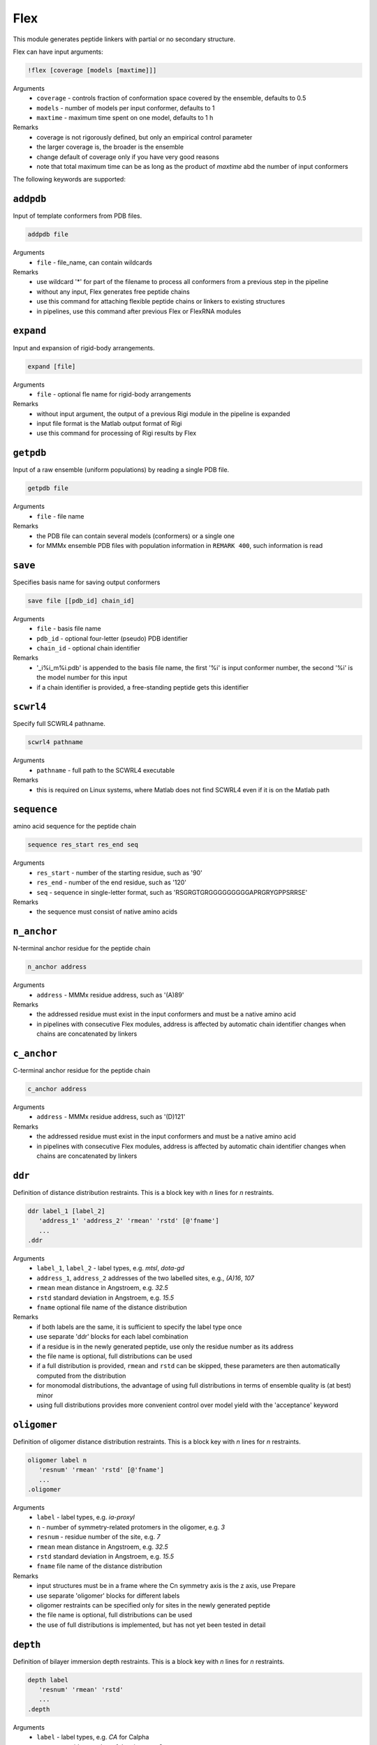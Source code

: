 .. _flex:

Flex
==========================

This module generates peptide linkers with partial or no secondary structure.

Flex can have input arguments:

.. code-block:: matlab

    !flex [coverage [models [maxtime]]]

Arguments
    *   ``coverage`` - controls fraction of conformation space covered by the ensemble, defaults to 0.5  
    *   ``models`` - number of models per input conformer, defaults to 1  
    *   ``maxtime`` - maximum time spent on one model, defaults to 1 h 
Remarks
    *   coverage is not rigorously defined, but only an empirical control parameter
    *   the larger coverage is, the broader is the ensemble	
    *   change default of coverage only if you have very good reasons
    *   note that total maximum time can be as long as the product of `maxtime` abd the number of input conformers 

The following keywords are supported:

``addpdb``
---------------------------------

Input of template conformers from PDB files. 

.. code-block:: matlab

    addpdb file

Arguments
    *   ``file`` - file_name, can contain wildcards
Remarks
    *   use wildcard '*' for part of the filename to process all conformers from a previous step in the pipeline 
    *   without any input, Flex generates free peptide chains
    *   use this command for attaching flexible peptide chains or linkers to existing structures
    *   in pipelines, use this command after previous Flex or FlexRNA modules
	
``expand``
---------------------------------

Input and expansion of rigid-body arrangements. 

.. code-block:: matlab

    expand [file]

Arguments
    *   ``file`` - optional fle name for rigid-body arrangements
Remarks
    *   without input argument, the output of a previous Rigi module in the pipeline is expanded 
    *   input file format is the Matlab output format of Rigi
    *   use this command for processing of Rigi results by Flex 
	
``getpdb``
---------------------------------

Input of a raw ensemble (uniform populations) by reading a single PDB file. 

.. code-block:: matlab

    getpdb file

Arguments
    *   ``file`` - file name
Remarks
    *   the PDB file can contain several models (conformers) or a single one
    *   for MMMx ensemble PDB files with population information in ``REMARK 400``, such information is read
	
``save``
---------------------------------

Specifies basis name for saving output conformers 

.. code-block:: matlab

    save file [[pdb_id] chain_id]

Arguments
    *   ``file`` - basis file name 
    *   ``pdb_id`` - optional four-letter (pseudo) PDB identifier
    *   ``chain_id`` - optional chain identifier
Remarks
    *   '_i%i_m%i.pdb' is appended to the basis file name, the first '%i' is input conformer number, the second '%i' is the model number for this input
    *   if a chain identifier is provided, a free-standing peptide gets this identifier
	
``scwrl4``
---------------------------------

Specify full SCWRL4 pathname. 

.. code-block:: matlab

    scwrl4 pathname

Arguments
    *   ``pathname`` - full path to the SCWRL4 executable
Remarks
    *   this is required on Linux systems, where Matlab does not find SCWRL4 even if it is on the Matlab path 
	
``sequence``
---------------------------------

amino acid sequence for the peptide chain 

.. code-block:: matlab

    sequence res_start res_end seq

Arguments
    *   ``res_start`` - number of the starting residue, such as '90' 
    *   ``res_end`` - number of the end residue, such as '120' 
    *   ``seq`` - sequence in single-letter format, such as 'RSGRGTGRGGGGGGGGGAPRGRYGPPSRRSE'
Remarks
    *   the sequence must consist of native amino acids

``n_anchor``
---------------------------------

N-terminal anchor residue for the peptide chain 

.. code-block:: matlab

    n_anchor address

Arguments
    *   ``address`` - MMMx residue address, such as '(A)89' 
Remarks
    *   the addressed residue must exist in the input conformers and must be a native amino acid
    *   in pipelines with consecutive Flex modules, address is affected by automatic chain identifier changes when chains are concatenated by linkers

``c_anchor``
---------------------------------

C-terminal anchor residue for the peptide chain 

.. code-block:: matlab

    c_anchor address

Arguments
    *   ``address`` - MMMx residue address, such as '(D)121' 
Remarks
    *   the addressed residue must exist in the input conformers and must be a native amino acid
    *   in pipelines with consecutive Flex modules, address is affected by automatic chain identifier changes when chains are concatenated by linkers

``ddr``
---------------------------------

Definition of distance distribution restraints. This is a block key with `n` lines for `n` restraints. 

.. code-block:: matlab

    ddr label_1 [label_2]
       'address_1' 'address_2' 'rmean' 'rstd' [@'fname']
       ...
    .ddr

Arguments
    *   ``label_1``, ``label_2`` - label types, e.g. `mtsl`, `dota-gd`
    *   ``address_1``, ``address_2`` addresses of the two labelled sites, e.g., `(A)16`, `107`
    *   ``rmean`` mean distance in Angstroem, e.g. `32.5`
    *   ``rstd`` standard deviation in Angstroem, e.g. `15.5`
    *   ``fname`` optional file name of the distance distribution 
Remarks
    *   if both labels are the same, it is sufficient to specify the label type once
    *   use separate 'ddr' blocks for each label combination
    *   if a residue is in the newly generated peptide, use only the residue number as its address
    *   the file name is optional, full distributions can be used
    *   if a full distribution is provided, ``rmean`` and ``rstd`` can be skipped, these parameters are then automatically computed from the distribution
    *   for monomodal distributions, the advantage of using full distributions in terms of ensemble quality is (at best) minor 
    *   using full distributions provides more convenient control over model yield with the 'acceptance' keyword
 
``oligomer``
---------------------------------

Definition of oligomer distance distribution restraints. This is a block key with `n` lines for `n` restraints. 

.. code-block:: matlab

    oligomer label n
       'resnum' 'rmean' 'rstd' [@'fname']
       ...
    .oligomer

Arguments
    *   ``label`` - label types, e.g. `ia-proxyl`
    *   ``n`` - number of symmetry-related protomers in the oligomer, e.g. `3`
    *   ``resnum`` - residue number of the site, e.g. `7`
    *   ``rmean`` mean distance in Angstroem, e.g. `32.5`
    *   ``rstd`` standard deviation in Angstroem, e.g. `15.5`
    *   ``fname`` file name of the distance distribution 
Remarks
    *   input structures must be in a frame where the Cn symmetry axis is the z axis, use Prepare
    *   use separate 'oligomer' blocks for different labels
    *   oligomer restraints can be specified only for sites in the newly generated peptide
    *   the file name is optional, full distributions can be used
    *   the use of full distributions is implemented, but has not yet been tested in detail
	
``depth``
---------------------------------

Definition of bilayer immersion depth restraints. This is a block key with `n` lines for `n` restraints. 

.. code-block:: matlab

    depth label
       'resnum' 'rmean' 'rstd'
       ...
    .depth

Arguments
    *   ``label`` - label types, e.g. `CA` for Calpha
    *   ``resnum`` - residue number of the site, e.g., `3`
    *   ``rmean`` mean distance from bilayer central plane in Angstroem, e.g. `20`
    *   ``rstd`` standard deviation if the distribution in Angstroem, e.g. `15.5`
    *   ``fname`` file name of the distance distribution 
Remarks
    *   input structures must be in a frame where the bilayer normal is the z axis, use Prepare
    *   use `CA` as label identifier if you are unsure
    *   use separate 'depth' blocks for different labels
    *   depth restraints can be specified only for sites in the newly generated peptide
    *   use a negative argument instead of `rmean` for specifying a lower bound
    *   use a negative argument instead of `rstd` for specifying an upper bound
	
``a_prop``
---------------------------------

Definition of `\alpha`-helix propensities. This is a block key with `n` lines for `n` restraints. 

.. code-block:: matlab

    a_prop
       'resnum' 'propensity'
       ...
    .a_prop

Arguments
    *   ``resnum`` - residue number, e.g. `120`
    *   ``propensity`` - `\alpha`-helical propensity, number between 0 (none) and 1 (always `\alpha`-helical)
Remarks
    *   secondary structure propensities can be specified only for residues in the newly generated peptide
    *   `\alpha`-helical propensity is realized by imposing backbone dihedrals `\psi` and `\phi` corresponding to `\alpha`-helical structure

``b_prop``
---------------------------------

Definition of `\beta`-strand propensities. This is a block key with `n` lines for `n` restraints. 

.. code-block:: matlab

    b_prop
       'resnum' 'propensity'
       ...
    .b_prop

Arguments
    *   ``resnum`` - residue number, e.g. `147`
    *   ``propensity`` - `\beta`-strand propensity, number between 0 (none) and 1 (always `\beta`-strand)
Remarks
    *   secondary structure propensities can be specified only for residues in the newly generated peptide
    *   `\beta`-strand propensity is realized by imposing backbone dihedrals `\psi` and `\phi` corresponding to `\beta`-strand structure

``c_prop``
---------------------------------

Definition of cis-propensities. This is a block key with `n` lines for `n` restraints. 

.. code-block:: matlab

    c_prop
       'resnum' 'propensity'
       ...
    .c_prop

Arguments
    *   ``resnum`` - residue number, e.g. `211`
    *   ``propensity`` - cis-propensity, number between 0 (always trans) and 1 (always cis)
Remarks
    *   cis-propensities can be specified only for residues in the newly generated peptide
    *   cis-propensity is realized by imposing backbone dihedral `\omega = 0^\circ` corresponding to  a cis-residue
    *   cis conformation usually occurs only for proline residues

``verbose``
---------------------------------

Sets verbose mode. 

.. code-block:: matlab

    verbose [trials]

Arguments
    *   ``cycles`` - number of Monte carlo trials after which new verbose information is written to logfile
Remarks
    *   by default, verbose is off
    *   verbose without argument has a default of 200 trials
    *   verbose writes time per generated model, an estimate of remaining computation time, and statistics on the reasons for failed trials

``acceptance``
---------------------------------

Controls acceptance threshold. 

.. code-block:: matlab

    acceptance threshold [mode]

Arguments
    *   ``threshold`` - fraction of models that should be accepted
    *   ``mode`` - acceptance mode, can be 'uniform' or 'individual', default is 'uniform'  
Remarks
    *   this option requires that full distance distributions are used as restraints
    *   with the acceptance key switches, a variant of von-Neumann rejection sampling is used
    *   by default, Gaussian restraints are used even if full distributions are provided
    *   the higher `threshold` is, the faster is model generaton, but the worse is agreement of the raw ensemble with distance distributions
    *   use higher `threshold` if model yield is too low for the downstream part of the pipeline 

``skipto``
---------------------------------

Skips input conformers. 

.. code-block:: matlab

    skipto first

Arguments
    *   ``first`` - first input conformer for which models are generated
Remarks
    *   by default, there is no skipping
    *   this can be used after a crash or job timeout

``parallel``
---------------------------------

Controls parallelization of conformer generation. 

.. code-block:: matlab

    parallel trials

Arguments
    *   ``trials`` - number of trials computed in parallel before analysis, defaults to 100
Remarks
    *   change default only if you have a very good reason

``loose``
---------------------------------

Switches off sidechain clash test

.. code-block:: matlab

    loose

Remarks
    *   this option is intended only for cases where model generation is extremely slow or impossible otherwise
    *   do not use models obtained with the `loose` option without subsequent refinement (e.g. using YasaraRefine)
    *   models may clash so strongly that refinement with other programs fails

``clashtest``
---------------------------------

Number of generated residues after which intermediate clashtests are performed

.. code-block:: matlab

    clashtest spacing

Arguments
    *   ``spacing`` - spacing between intermediate clashtests during backbone generation, defaults to 10000 (practically never)
Remarks
    *   change default only if you suspect a problem that can be solved this way
    *   usually, intermediate clashtests slow down model generation

